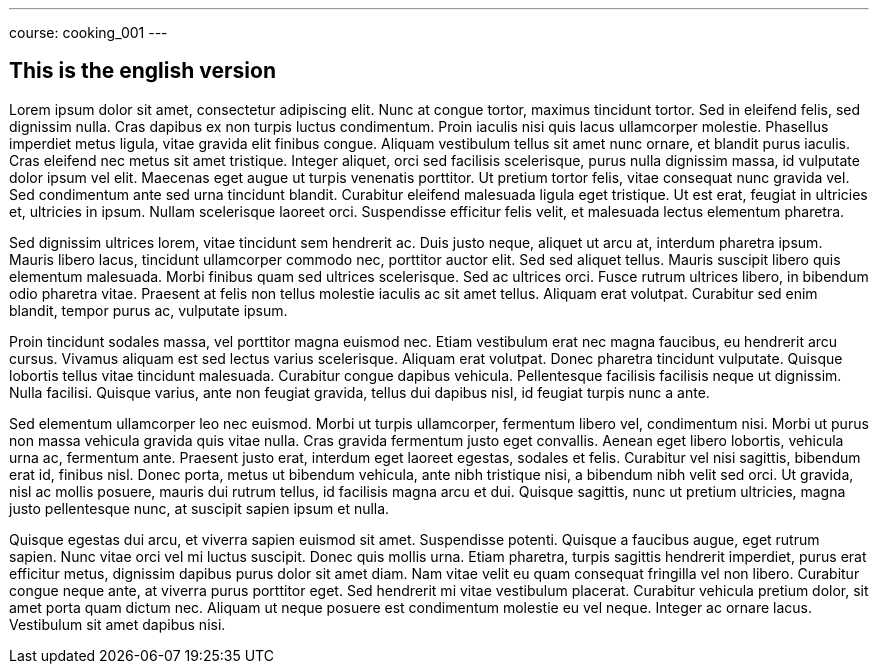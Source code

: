 ---
course: cooking_001
---

== This is the english version

Lorem ipsum dolor sit amet, consectetur adipiscing elit. Nunc at congue tortor, maximus tincidunt tortor. Sed in eleifend felis, sed dignissim nulla. Cras dapibus ex non turpis luctus condimentum. Proin iaculis nisi quis
lacus ullamcorper molestie. Phasellus imperdiet metus ligula, vitae gravida elit finibus congue. Aliquam vestibulum tellus sit amet nunc ornare, et blandit purus iaculis. Cras eleifend nec metus sit amet tristique.
Integer aliquet, orci sed facilisis scelerisque, purus nulla dignissim massa, id vulputate dolor ipsum vel elit. Maecenas eget augue ut turpis venenatis porttitor. Ut pretium tortor felis, vitae consequat nunc gravida
vel. Sed condimentum ante sed urna tincidunt blandit. Curabitur eleifend malesuada ligula eget tristique. Ut est erat, feugiat in ultricies et, ultricies in ipsum. Nullam scelerisque laoreet orci. Suspendisse efficitur
felis velit, et malesuada lectus elementum pharetra.

Sed dignissim ultrices lorem, vitae tincidunt sem hendrerit ac. Duis justo neque, aliquet ut arcu at, interdum pharetra ipsum. Mauris libero lacus, tincidunt ullamcorper commodo nec, porttitor auctor elit. Sed sed
aliquet tellus. Mauris suscipit libero quis elementum malesuada. Morbi finibus quam sed ultrices scelerisque. Sed ac ultrices orci. Fusce rutrum ultrices libero, in bibendum odio pharetra vitae. Praesent at felis non
tellus molestie iaculis ac sit amet tellus. Aliquam erat volutpat. Curabitur sed enim blandit, tempor purus ac, vulputate ipsum.

Proin tincidunt sodales massa, vel porttitor magna euismod nec. Etiam vestibulum erat nec magna faucibus, eu hendrerit arcu cursus. Vivamus aliquam est sed lectus varius scelerisque. Aliquam erat volutpat. Donec pharetra
tincidunt vulputate. Quisque lobortis tellus vitae tincidunt malesuada. Curabitur congue dapibus vehicula. Pellentesque facilisis facilisis neque ut dignissim. Nulla facilisi. Quisque varius, ante non feugiat gravida,
tellus dui dapibus nisl, id feugiat turpis nunc a ante.

Sed elementum ullamcorper leo nec euismod. Morbi ut turpis ullamcorper, fermentum libero vel, condimentum nisi. Morbi ut purus non massa vehicula gravida quis vitae nulla. Cras gravida fermentum justo eget convallis.
Aenean eget libero lobortis, vehicula urna ac, fermentum ante. Praesent justo erat, interdum eget laoreet egestas, sodales et felis. Curabitur vel nisi sagittis, bibendum erat id, finibus nisl. Donec porta, metus ut
bibendum vehicula, ante nibh tristique nisi, a bibendum nibh velit sed orci. Ut gravida, nisl ac mollis posuere, mauris dui rutrum tellus, id facilisis magna arcu et dui. Quisque sagittis, nunc ut pretium ultricies,
magna justo pellentesque nunc, at suscipit sapien ipsum et nulla.

Quisque egestas dui arcu, et viverra sapien euismod sit amet. Suspendisse potenti. Quisque a faucibus augue, eget rutrum sapien. Nunc vitae orci vel mi luctus suscipit. Donec quis mollis urna. Etiam pharetra, turpis
sagittis hendrerit imperdiet, purus erat efficitur metus, dignissim dapibus purus dolor sit amet diam. Nam vitae velit eu quam consequat fringilla vel non libero. Curabitur congue neque ante, at viverra purus porttitor
eget. Sed hendrerit mi vitae vestibulum placerat. Curabitur vehicula pretium dolor, sit amet porta quam dictum nec. Aliquam ut neque posuere est condimentum molestie eu vel neque. Integer ac ornare lacus. Vestibulum sit
amet dapibus nisi.